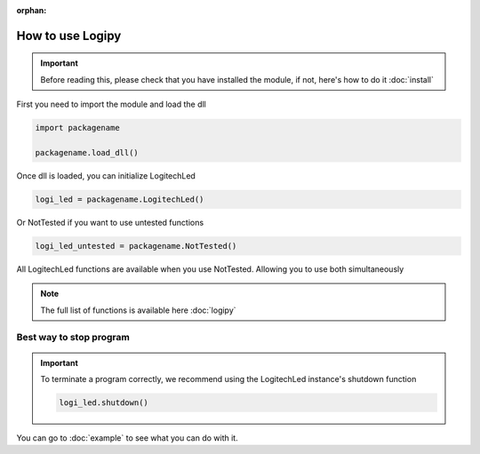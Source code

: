:orphan:

How to use Logipy
======================

.. important::
    Before reading this, please check that you have installed the module, if not, here's how to do it :doc:`install`


First you need to import the module and load the dll

.. code-block:: python

    import packagename

    packagename.load_dll()


Once dll is loaded, you can initialize LogitechLed

.. code-block:: python

    logi_led = packagename.LogitechLed()

Or NotTested if you want to use untested functions

.. code-block:: python

    logi_led_untested = packagename.NotTested()

All LogitechLed functions are available when you use NotTested. Allowing you to use both simultaneously

.. note::
    The full list of functions is available here :doc:`logipy`

Best way to stop program
~~~~~~~~~~~~~~~~~~~~~~~~

.. important::
    To terminate a program correctly, we recommend using the LogitechLed instance's shutdown function

    .. code-block:: python

        logi_led.shutdown()

You can go to :doc:`example` to see what you can do with it.